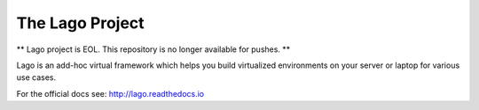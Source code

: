 ################
The Lago Project
################

** Lago project is EOL. This repository is no longer available for pushes. **

Lago is an add-hoc virtual framework which helps you build virtualized
environments on your server or laptop for various use cases.

For the official docs see: http://lago.readthedocs.io
